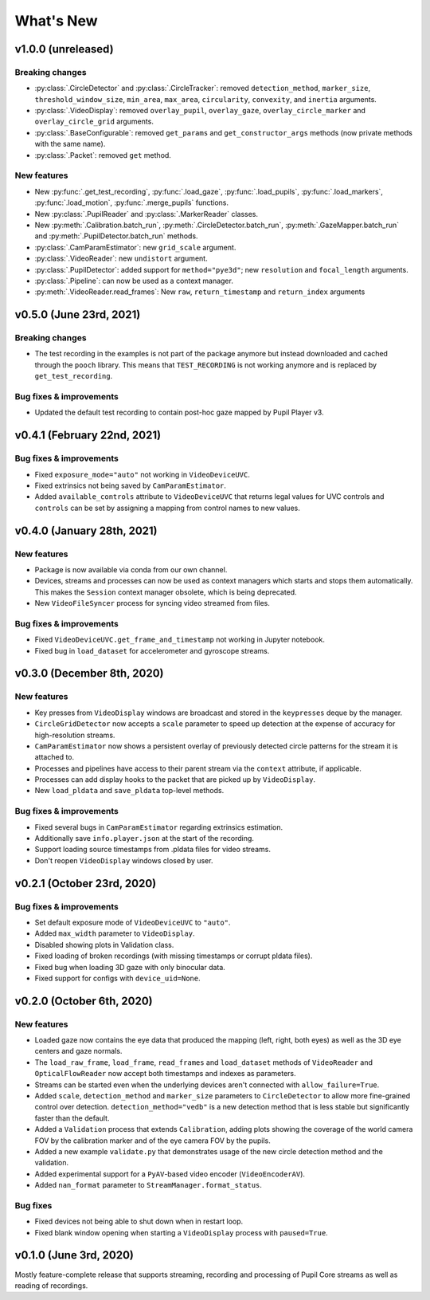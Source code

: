 What's New
==========

v1.0.0 (unreleased)
-------------------

Breaking changes
~~~~~~~~~~~~~~~~

* :py:class:`.CircleDetector` and :py:class:`.CircleTracker`: removed ``detection_method``, ``marker_size``, ``threshold_window_size``, ``min_area``, ``max_area``, ``circularity``, ``convexity``, and ``inertia`` arguments.
* :py:class:`.VideoDisplay`: removed ``overlay_pupil``, ``overlay_gaze``, ``overlay_circle_marker`` and ``overlay_circle_grid`` arguments.
* :py:class:`.BaseConfigurable`: removed ``get_params`` and ``get_constructor_args`` methods (now private methods with the same name).
* :py:class:`.Packet`: removed ``get`` method.

New features
~~~~~~~~~~~~

* New :py:func:`.get_test_recording`, :py:func:`.load_gaze`, :py:func:`.load_pupils`, :py:func:`.load_markers`, :py:func:`.load_motion`, :py:func:`.merge_pupils` functions.
* New :py:class:`.PupilReader` and :py:class:`.MarkerReader` classes.
* New :py:meth:`.Calibration.batch_run`, :py:meth:`.CircleDetector.batch_run`, :py:meth:`.GazeMapper.batch_run` and :py:meth:`.PupilDetector.batch_run` methods.
* :py:class:`.CamParamEstimator`: new ``grid_scale`` argument.
* :py:class:`.VideoReader`: new ``undistort`` argument.
* :py:class:`.PupilDetector`: added support for ``method="pye3d"``; new ``resolution`` and ``focal_length`` arguments.
* :py:class:`.Pipeline`: can now be used as a context manager.
* :py:meth:`.VideoReader.read_frames`: New ``raw``, ``return_timestamp`` and ``return_index`` arguments


v0.5.0 (June 23rd, 2021)
------------------------

Breaking changes
~~~~~~~~~~~~~~~~
* The test recording in the examples is not part of the package anymore but
  instead downloaded and cached through the ``pooch`` library.
  This means that ``TEST_RECORDING`` is not working anymore and is replaced
  by ``get_test_recording``.

Bug fixes & improvements
~~~~~~~~~~~~~~~~~~~~~~~~
* Updated the default test recording to contain post-hoc gaze mapped by
  Pupil Player v3.


v0.4.1 (February 22nd, 2021)
----------------------------

Bug fixes & improvements
~~~~~~~~~~~~~~~~~~~~~~~~
* Fixed ``exposure_mode="auto"`` not working in ``VideoDeviceUVC``.
* Fixed extrinsics not being saved by ``CamParamEstimator``.
* Added ``available_controls`` attribute to ``VideoDeviceUVC`` that returns
  legal values for UVC controls and ``controls`` can be set by assigning
  a mapping from control names to new values.


v0.4.0 (January 28th, 2021)
---------------------------

New features
~~~~~~~~~~~~

* Package is now available via conda from our own channel.
* Devices, streams and processes can now be used as context managers which
  starts and stops them automatically. This makes the ``Session`` context
  manager obsolete, which is being deprecated.
* New ``VideoFileSyncer`` process for syncing video streamed from files.

Bug fixes & improvements
~~~~~~~~~~~~~~~~~~~~~~~~
* Fixed ``VideoDeviceUVC.get_frame_and_timestamp`` not working in Jupyter
  notebook.
* Fixed bug in ``load_dataset`` for accelerometer and gyroscope streams.


v0.3.0 (December 8th, 2020)
---------------------------

New features
~~~~~~~~~~~~

* Key presses from ``VideoDisplay`` windows are broadcast and stored in the
  ``keypresses`` deque by the manager.
* ``CircleGridDetector`` now accepts a ``scale`` parameter to speed up
  detection at the expense of accuracy for high-resolution streams.
* ``CamParamEstimator`` now shows a persistent overlay of previously detected
  circle patterns for the stream it is attached to.
* Processes and pipelines have access to their parent stream via the
  ``context`` attribute, if applicable.
* Processes can add display hooks to the packet that are picked up by
  ``VideoDisplay``.
* New ``load_pldata`` and ``save_pldata`` top-level methods.

Bug fixes & improvements
~~~~~~~~~~~~~~~~~~~~~~~~

* Fixed several bugs in ``CamParamEstimator`` regarding extrinsics estimation.
* Additionally save ``info.player.json`` at the start of the recording.
* Support loading source timestamps from .pldata files for video streams.
* Don't reopen ``VideoDisplay`` windows closed by user.


v0.2.1 (October 23rd, 2020)
---------------------------

Bug fixes & improvements
~~~~~~~~~~~~~~~~~~~~~~~~

* Set default exposure mode of ``VideoDeviceUVC`` to ``"auto"``.
* Added ``max_width`` parameter to ``VideoDisplay``.
* Disabled showing plots in Validation class.
* Fixed loading of broken recordings (with missing timestamps or corrupt
  pldata files).
* Fixed bug when loading 3D gaze with only binocular data.
* Fixed support for configs with ``device_uid=None``.


v0.2.0 (October 6th, 2020)
--------------------------

New features
~~~~~~~~~~~~

* Loaded gaze now contains the eye data that produced the mapping (left, right,
  both eyes) as well as the 3D eye centers and gaze normals.
* The ``load_raw_frame``, ``load_frame``, ``read_frames`` and ``load_dataset``
  methods of ``VideoReader`` and ``OpticalFlowReader`` now accept both
  timestamps and indexes as parameters.
* Streams can be started even when the underlying devices aren't connected
  with ``allow_failure=True``.
* Added ``scale``, ``detection_method`` and ``marker_size`` parameters to
  ``CircleDetector`` to allow more fine-grained control over detection.
  ``detection_method="vedb"`` is a new detection method that is less stable
  but significantly faster than the default.
* Added a ``Validation`` process that extends ``Calibration``, adding plots
  showing the coverage of the world camera FOV by the calibration marker and
  of the eye camera FOV by the pupils.
* Added a new example ``validate.py`` that demonstrates usage of the new
  circle detection method and the validation.
* Added experimental support for a ``PyAV``-based video encoder
  (``VideoEncoderAV``).
* Added ``nan_format`` parameter to ``StreamManager.format_status``.

Bug fixes
~~~~~~~~~

* Fixed devices not being able to shut down when in restart loop.
* Fixed blank window opening when starting a ``VideoDisplay`` process with
  ``paused=True``.


v0.1.0 (June 3rd, 2020)
-----------------------

Mostly feature-complete release that supports streaming, recording and
processing of Pupil Core streams as well as reading of recordings.
